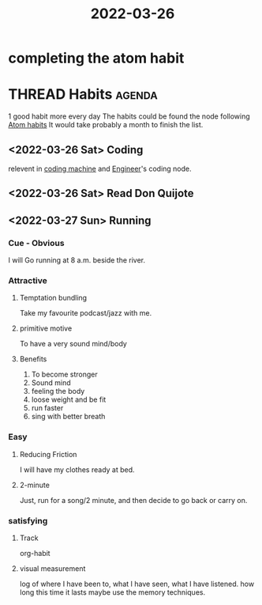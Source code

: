 :PROPERTIES:
:ID:       83F71A45-25AA-44E5-AA20-CCEE05225001
:END:
#+title: 2022-03-26
#+HUGO_SECTION:daily
#+filetags: :draft:
#+filetags: :draft:
* completing the atom habit
* THREAD Habits :agenda:
1 good habit more every day
The habits could be found the node following [[id:5C9597D2-7727-4205-BE92-B541CDB9D1D0][Atom habits]]
It would take probably a month to finish the list.
** <2022-03-26 Sat> Coding
relevent in [[id:C88B46D2-AD9F-4359-A93C-AE3C38074595][coding machine]] and [[id:9C7D0D76-725F-45D6-B84A-4F75C11E164F][Engineer]]'s coding node.
** <2022-03-26 Sat> Read Don Quijote
** <2022-03-27 Sun> Running
*** Cue - Obvious
I will Go running at 8 a.m. beside the river.
*** Attractive
**** Temptation bundling
Take my favourite podcast/jazz with me.
**** primitive motive
To have a very sound mind/body
**** Benefits
1. To become stronger
2. Sound mind
3. feeling the body
4. loose weight and be fit
5. run faster
6. sing with better breath
*** Easy
**** Reducing Friction
I will have my clothes ready at bed.
**** 2-minute
Just, run for a song/2 minute, and then decide to go back or carry on.
*** satisfying
**** Track
org-habit
**** visual measurement
log of where I have been to, what I have seen, what I have listened.
how long this time it lasts
maybe use the memory techniques.

